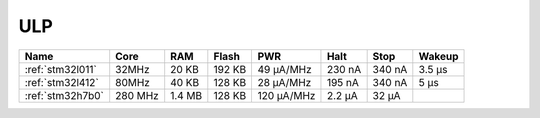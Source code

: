 
.. _ulp:

ULP
============

.. contents::
    :local:

.. list-table::
    :header-rows:  1

    * - Name
      - Core
      - RAM
      - Flash
      - PWR
      - Halt
      - Stop
      - Wakeup
    * - :ref:`stm32l011`
      - 32MHz
      - 20 KB
      - 192 KB
      - 49 µA/MHz
      - 230 nA
      - 340 nA
      - 3.5 µs
    * - :ref:`stm32l412`
      - 80MHz
      - 40 KB
      - 128 KB
      - 28 μA/MHz
      - 195 nA
      - 340 nA
      - 5 μs
    * - :ref:`stm32h7b0`
      - 280 MHz
      - 1.4 MB
      - 128 KB
      - 120 µA/MHz
      - 2.2 µA
      - 32 µA
      -
